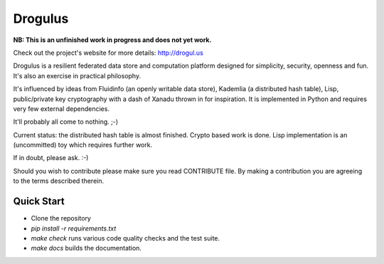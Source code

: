 Drogulus
========

**NB: This is an unfinished work in progress and does not yet work.**

Check out the project's website for more details: http://drogul.us

Drogulus is a resilient federated data store and computation platform designed
for simplicity, security, openness and fun. It's also an exercise in
practical philosophy.

It's influenced by ideas from Fluidinfo (an openly writable data store),
Kademlia (a distributed hash table), Lisp, public/private key cryptography with
a dash of Xanadu thrown in for inspiration. It is implemented in Python and
requires very few external dependencies.

It'll probably all come to nothing. ;-)

Current status: the distributed hash table is almost finished. Crypto based
work is done. Lisp implementation is an (uncommitted) toy which requires
further work.

If in doubt, please ask. :-)

Should you wish to contribute please make sure you read CONTRIBUTE file. By
making a contribution you are agreeing to the terms described therein.

Quick Start
-----------

* Clone the repository
* `pip install -r requirements.txt`
* `make check` runs various code quality checks and the test suite.
* `make docs` builds the documentation.
